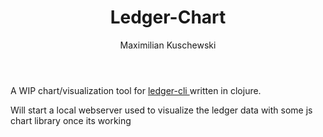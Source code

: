 #+TITLE: Ledger-Chart
#+AUTHOR: Maximilian Kuschewski
#+OPTIONS: toc:nil date:nil
#+LaTeX_HEADER:\usepackage[margin=3cm]{geometry}
#+LaTeX_HEADER:\usepackage{setspace}

A WIP chart/visualization tool for [[http://ledger-cli.org][ledger-cli ]]written in clojure.

Will start a local webserver used to visualize the ledger data with
some js chart library once its working
